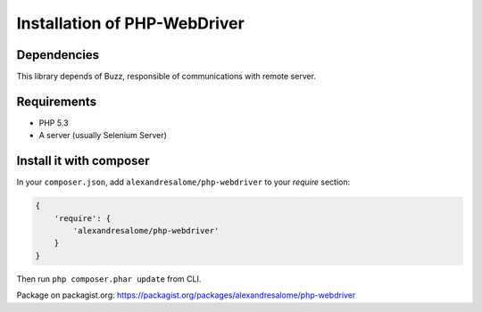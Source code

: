Installation of PHP-WebDriver
=============================

Dependencies
------------

This library depends of Buzz, responsible of communications with remote server.

Requirements
------------

* PHP 5.3
* A server (usually Selenium Server)

Install it with composer
------------------------

In your ``composer.json``, add ``alexandresalome/php-webdriver`` to your *require* section:

.. code-block:: json

    {
        'require': {
            'alexandresalome/php-webdriver'
        }
    }

Then run ``php composer.phar update`` from CLI.

Package on packagist.org: https://packagist.org/packages/alexandresalome/php-webdriver

